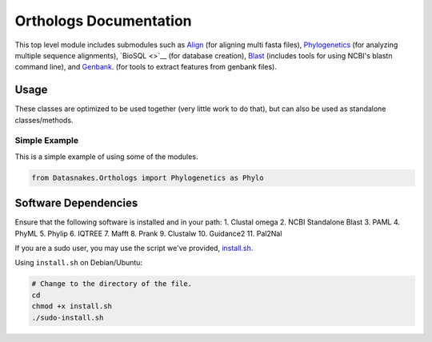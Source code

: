 Orthologs Documentation
=======================

This top level module includes submodules such as
`Align <https://github.com/datasnakes/Datasnakes-Scripts/blob/master/Datasnakes/Orthologs/Align/README.md>`__
(for aligning multi fasta files),
`Phylogenetics <https://github.com/datasnakes/Datasnakes-Scripts/blob/master/Datasnakes/Orthologs/Phylogenetics/README.md>`__
(for analyzing multiple sequence alignments), `BioSQL <>`__ (for
database creation),
`Blast <https://github.com/datasnakes/Datasnakes-Scripts/tree/master/Datasnakes/Orthologs/Blast>`__
(includes tools for using NCBI's blastn command line), and
`Genbank <https://github.com/datasnakes/Datasnakes-Scripts/blob/master/Datasnakes/Orthologs/Genbank/README.md>`__.
(for tools to extract features from genbank files).

Usage
-----

These classes are optimized to be used together (very little work to do
that), but can also be used as standalone classes/methods.

Simple Example
^^^^^^^^^^^^^^

This is a simple example of using some of the modules.

.. code:: python

    from Datasnakes.Orthologs import Phylogenetics as Phylo

Software Dependencies
---------------------

Ensure that the following software is installed and in your path: 1.
Clustal omega 2. NCBI Standalone Blast 3. PAML 4. PhyML 5. Phylip 6.
IQTREE 7. Mafft 8. Prank 9. Clustalw 10. Guidance2 11. Pal2Nal

If you are a sudo user, you may use the script we've provided,
`install.sh <https://github.com/datasnakes/Datasnakes-Scripts/blob/master/Datasnakes/Orthologs/install.sh>`__.

Using ``install.sh`` on Debian/Ubuntu:

.. code:: bash

    # Change to the directory of the file.
    cd
    chmod +x install.sh
    ./sudo-install.sh

